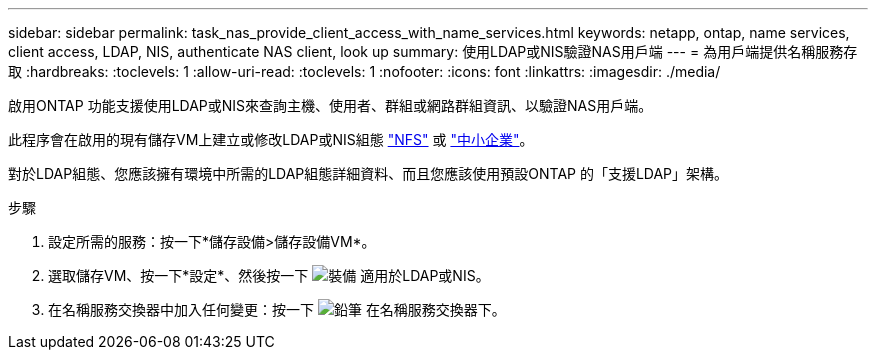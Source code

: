 ---
sidebar: sidebar 
permalink: task_nas_provide_client_access_with_name_services.html 
keywords: netapp, ontap, name services, client access, LDAP, NIS, authenticate NAS client, look up 
summary: 使用LDAP或NIS驗證NAS用戶端 
---
= 為用戶端提供名稱服務存取
:hardbreaks:
:toclevels: 1
:allow-uri-read: 
:toclevels: 1
:nofooter: 
:icons: font
:linkattrs: 
:imagesdir: ./media/


[role="lead"]
啟用ONTAP 功能支援使用LDAP或NIS來查詢主機、使用者、群組或網路群組資訊、以驗證NAS用戶端。

此程序會在啟用的現有儲存VM上建立或修改LDAP或NIS組態 link:task_nas_enable_linux_nfs.html["NFS"] 或 link:task_nas_enable_windows_smb.html["中小企業"]。

對於LDAP組態、您應該擁有環境中所需的LDAP組態詳細資料、而且您應該使用預設ONTAP 的「支援LDAP」架構。

.步驟
. 設定所需的服務：按一下*儲存設備>儲存設備VM*。
. 選取儲存VM、按一下*設定*、然後按一下 image:icon_gear.gif["裝備"] 適用於LDAP或NIS。
. 在名稱服務交換器中加入任何變更：按一下 image:icon_pencil.gif["鉛筆"] 在名稱服務交換器下。

